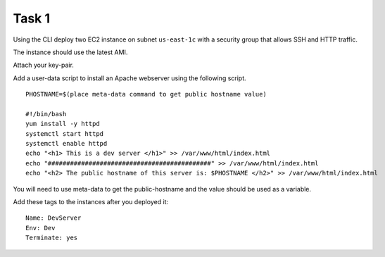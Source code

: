 Task 1
******
Using the CLI
deploy two EC2 instance on subnet ``us-east-1c``
with a security group
that allows SSH and HTTP traffic.

The instance should use the latest AMI.

Attach your key-pair.

Add a user-data script
to install an Apache webserver
using the following script.

::

    PHOSTNAME=$(place meta-data command to get public hostname value)

    #!/bin/bash
    yum install -y httpd
    systemctl start httpd
    systemctl enable httpd
    echo "<h1> This is a dev server </h1>" >> /var/www/html/index.html
    echo "############################################" >> /var/www/html/index.html
    echo "<h2> The public hostname of this server is: $PHOSTNAME </h2>" >> /var/www/html/index.html

You will need to
use meta-data
to get the public-hostname
and the value should be used as a variable.

Add these tags to the instances after you deployed it::

  Name: DevServer
  Env: Dev
  Terminate: yes
